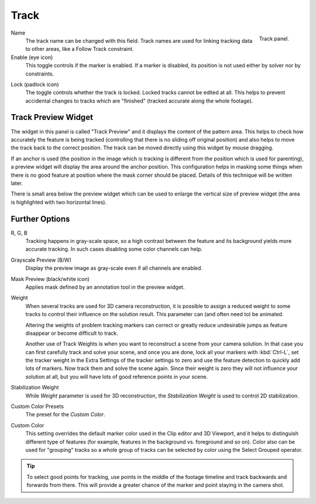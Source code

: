 
*****
Track
*****

.. figure:: /images/movie-clip_tracking_clip_sidebar_track_track_panel.png
   :align: right
   :width: 195px

   Track panel.

.. _bpy.types.MovieTrackingTrack.name:

Name
   The track name can be changed with this field.
   Track names are used for linking tracking data to other areas, like a Follow Track constraint.

Enable (eye icon)
   This toggle controls if the marker is enabled.
   If a marker is disabled, its position is not used either by solver nor by constraints.

.. _bpy.types.MovieTrackingTrack.lock:

Lock (padlock icon)
   The toggle controls whether the track is locked. Locked tracks cannot be edited at all.
   This helps to prevent accidental changes to tracks which are "finished"
   (tracked accurate along the whole footage).


Track Preview Widget
====================

The widget in this panel is called "Track Preview" and it displays the content of the pattern area.
This helps to check how accurately the feature is being tracked
(controlling that there is no sliding off original position)
and also helps to move the track back to the correct position.
The track can be moved directly using this widget by mouse dragging.

If an anchor is used
(the position in the image which is tracking is different from the position which is used for parenting),
a preview widget will display the area around the anchor position.
This configuration helps in masking some things when there is no good feature at position where
the mask corner should be placed. Details of this technique will be written later.

There is small area below the preview widget which can be used to enlarge the vertical size of
preview widget (the area is highlighted with two horizontal lines).


Further Options
===============

.. _bpy.types.MovieTrackingTrack.use_red_channel:
.. _bpy.types.MovieTrackingTrack.use_green_channel:
.. _bpy.types.MovieTrackingTrack.use_blue_channel:

R, G, B
   Tracking happens in gray-scale space, so a high contrast between the feature and
   its background yields more accurate tracking.
   In such cases disabling some color channels can help.

.. _bpy.types.MovieTrackingTrack.use_grayscale_preview:

Grayscale Preview (B/W)
   Display the preview image as gray-scale even if all channels are enabled.

.. _bpy.types.MovieTrackingTrack.use_alpha_preview:

Mask Preview (black/white icon)
   Applies mask defined by an annotation tool in the preview widget.

.. _bpy.types.MovieTrackingTrack.weight:

Weight
   When several tracks are used for 3D camera reconstruction, it is possible to assign
   a reduced weight to some tracks to control their influence on the solution result.
   This parameter can (and often need to) be animated.

   Altering the weights of problem tracking markers can correct or greatly reduce undesirable jumps
   as feature disappear or become difficult to track.

   Another use of Track Weights is when you want to reconstruct a scene from your camera solution.
   In that case you can first carefully track and solve your scene, and once you are done,
   lock all your markers with :kbd:`Ctrl-L`, set the tracker weight in the Extra Settings of
   the tracker settings to zero and use the feature detection to quickly add lots of markers.
   Now track them and solve the scene again. Since their weight is zero
   they will not influence your solution at all, but you will have lots of good reference points in your scene.

.. _bpy.types.MovieTrackingTrack.weight_stab:

Stabilization Weight
   While *Weight* parameter is used for 3D reconstruction,
   the *Stabilization Weight* is used to control 2D stabilization.

.. _bpy.ops.clip.track_copy_color:
.. _bpy.types.MovieTrackingTrack.use_custom_color:

Custom Color Presets
   The preset for the *Custom Color*.

.. _bpy.types.MovieTrackingTrack.color:

Custom Color
   This setting overrides the default marker color used in the Clip editor and 3D Viewport,
   and it helps to distinguish different type of features
   (for example, features in the background vs. foreground and so on).
   Color also can be used for "grouping" tracks so a whole group of tracks can be selected by
   color using the Select Grouped operator.

.. tip::

   To select good points for tracking, use points in the middle of the footage timeline
   and track backwards and forwards from there.
   This will provide a greater chance of the marker and point staying in the camera shot.

